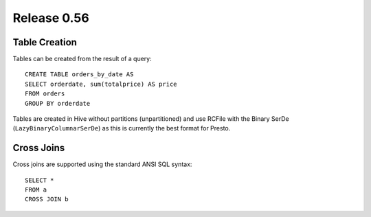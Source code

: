 ============
Release 0.56
============

Table Creation
--------------

Tables can be created from the result of a query::

    CREATE TABLE orders_by_date AS
    SELECT orderdate, sum(totalprice) AS price
    FROM orders
    GROUP BY orderdate

Tables are created in Hive without partitions (unpartitioned) and use
RCFile with the Binary SerDe (``LazyBinaryColumnarSerDe``) as this is
currently the best format for Presto.

Cross Joins
-----------

Cross joins are supported using the standard ANSI SQL syntax::

    SELECT *
    FROM a
    CROSS JOIN b
